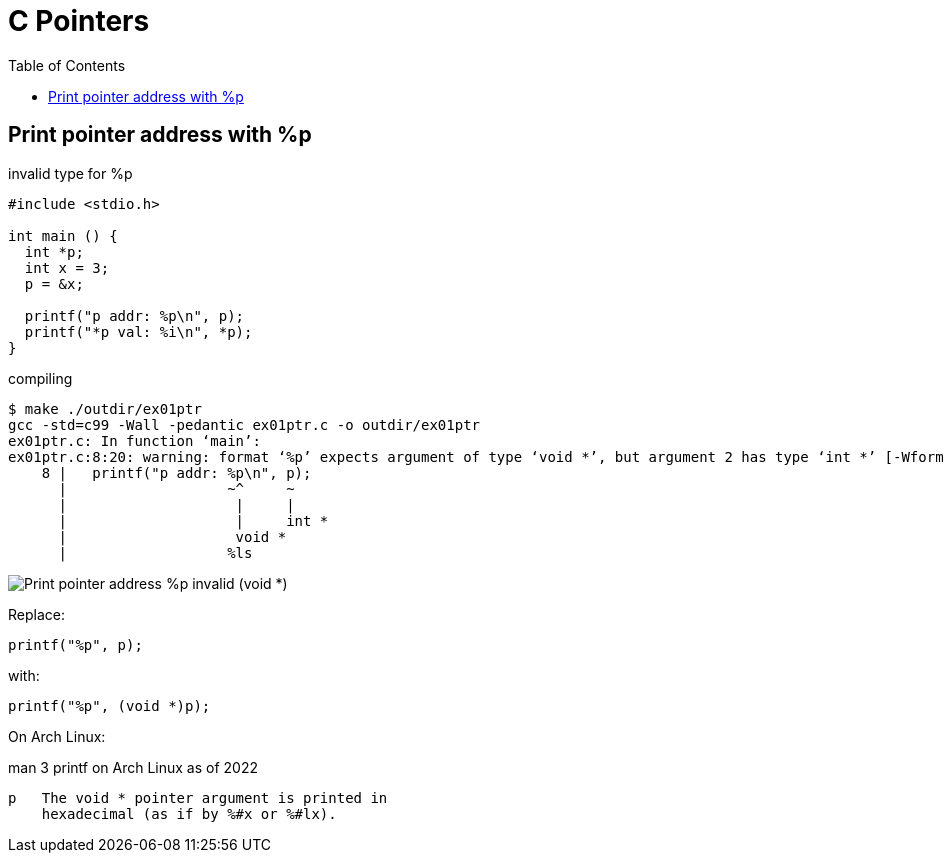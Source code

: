 = C Pointers
:toc: right
:icons: fonts
:stem: latexmath

== Print pointer address with %p

.invalid type for %p
[source,c]
----
#include <stdio.h>

int main () {
  int *p;
  int x = 3;
  p = &x;

  printf("p addr: %p\n", p);
  printf("*p val: %i\n", *p);
}
----

.compiling
----
$ make ./outdir/ex01ptr
gcc -std=c99 -Wall -pedantic ex01ptr.c -o outdir/ex01ptr
ex01ptr.c: In function ‘main’:
ex01ptr.c:8:20: warning: format ‘%p’ expects argument of type ‘void *’, but argument 2 has type ‘int *’ [-Wformat=]
    8 |   printf("p addr: %p\n", p);
      |                   ~^     ~
      |                    |     |
      |                    |     int *
      |                    void *
      |                   %ls
----

image::./pointers.assets/C-print-pointer-void-error.png[Print pointer address %p invalid (void *)]

Replace:

[source,c]
----
printf("%p", p);
----

with:

[source,c]
----
printf("%p", (void *)p);
----

On Arch Linux:

.man 3 printf on Arch Linux as of 2022
----
p   The void * pointer argument is printed in
    hexadecimal (as if by %#x or %#lx).
----
